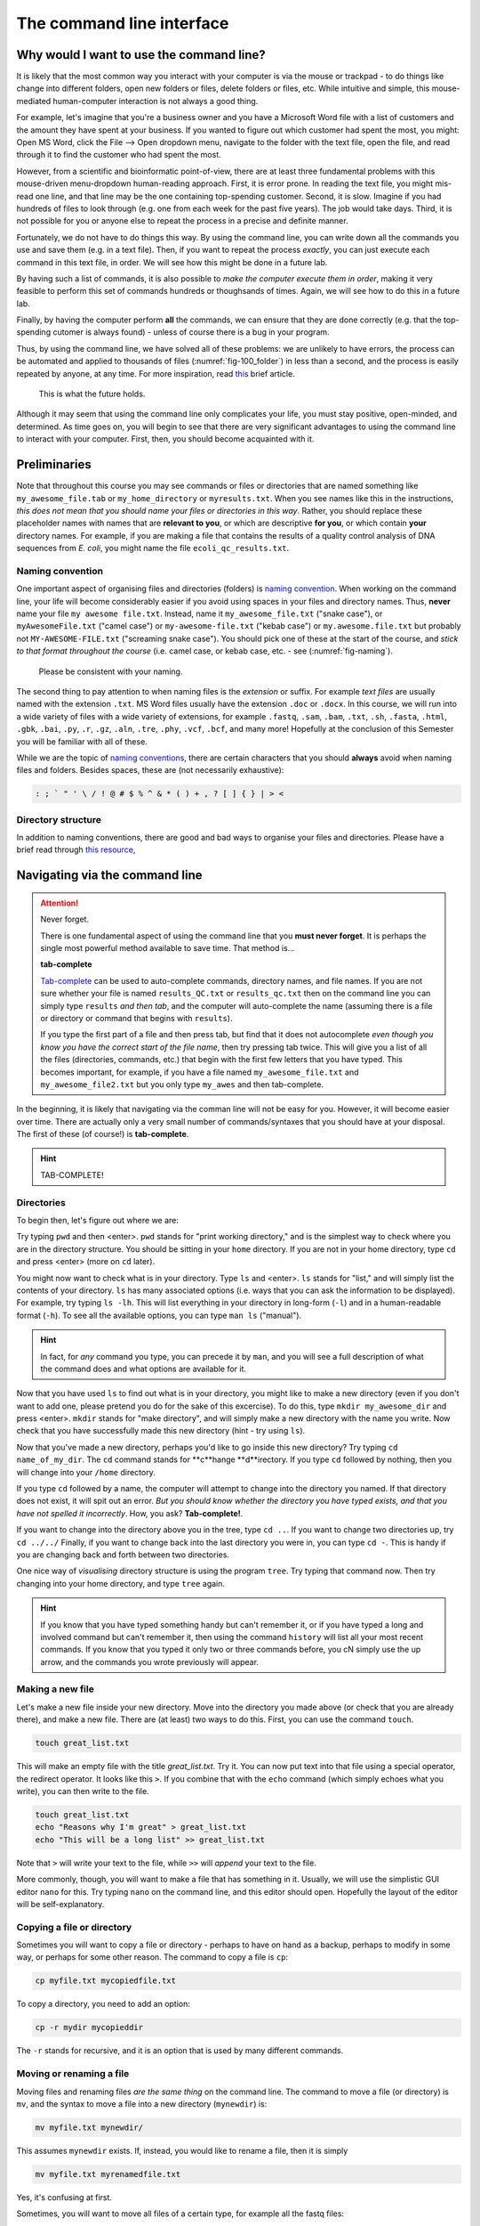.. _tool-installation:

The command line interface
=================


Why would I want to use the command line?
---------------------------------

It is likely that the most common way you interact with your computer is via the mouse or trackpad - to do things like change into different folders, open new folders or files, delete folders or files, etc. While intuitive and simple, this mouse-mediated human-computer interaction is not always a good thing.

For example, let's imagine that you're a business owner and you have a Microsoft Word file with a list of customers and the amount they have spent at your business. If you wanted to figure out which customer had spent the most, you might: Open MS Word, click the File --> Open dropdown menu, navigate to the folder with the text file, open the file, and read through it to find the customer who had spent the most.

However, from a scientific and bioinformatic point-of-view, there are at least three fundamental problems with this mouse-driven menu-dropdown human-reading approach. First, it is error prone. In reading the text file, you might mis-read one line, and that line may be the one containing top-spending customer. Second, it is slow. Imagine if you had hundreds of files to look through (e.g. one from each week for the past five years). The job would take days. Third, it is not possible for you or anyone else to repeat the process in a precise and definite manner.

Fortunately, we do not have to do things this way. By using the command line, you can write down all the commands you use and save them (e.g. in a text file). Then, if you want to repeat the process *exactly*, you can just execute each command in this text file, in order. We will see how this might be done in a future lab.

By having such a list of commands, it is also possible to *make the computer execute them in order*, making it very feasible to perform this set of commands hundreds or thoughsands of times. Again, we will see how to do this in a future lab.

Finally, by having the computer perform **all** the commands, we can ensure that they are done correctly (e.g. that the top-spending cutomer is always found) - unless of course there is a bug in your program.

Thus, by using the command line, we have solved all of these problems: we are unlikely to have errors, the process can be automated and applied to thousands of files (:numref:`fig-100_folder`) in less than a second, and the process is easily repeated by anyone, at any time. For more inspiration, read `this <https://www.nature.com/articles/d41586-021-00263-0>`_ brief article.

.. _fig-100_folder:
.. figure:: images/100_folders.jpg

   This is what the future holds.

Although it may seem that using the command line only complicates your life, you must stay positive, open-minded, and determined. As time goes on, you will begin to see that there are very significant advantages to using the command line to interact with your computer. First, then, you should become acquainted with it.


Preliminaries
---------------------------------

Note that throughout this course you may see commands or files or directories that are named something like ``my_awesome_file.tab`` or ``my_home_directory`` or ``myresults.txt``. When you see names like this in the instructions, *this does not mean that you should name your files or directories in this way*. Rather, you should replace these placeholder names with names that are **relevant to you**, or which are descriptive **for you**, or which contain **your** directory names. For example, if you are making a file that contains the results of a quality control analysis of DNA sequences from *E. coli*, you might name the file ``ecoli_qc_results.txt``.


Naming convention
~~~~~~~~~~~~~~~~~~~~~

One important aspect of organising files and directories (folders) is `naming convention <https://en.wikipedia.org/wiki/Naming_convention_(programming)>`_. When working on the command line, your life will become considerably easier if you avoid using spaces in your files and directory names. Thus, **never** name your file ``my awesome file.txt``. Instead, name it ``my_awesome_file.txt`` ("snake case"), or ``myAwesomeFile.txt`` ("camel case") or ``my-awesome-file.txt`` ("kebab case") or ``my.awesome.file.txt`` but probably not ``MY-AWESOME-FILE.txt`` ("screaming snake case"). You should pick one of these at the start of the course, and *stick to that format throughout the course* (i.e. camel case, or kebab case, etc. - see (:numref:`fig-naming`).

.. _fig-naming:
.. figure:: images/naming.jpg

	Please be consistent with your naming.

The second thing to pay attention to when naming files is the *extension* or suffix. For example *text files* are usually named with the extension ``.txt``. MS Word files usually have the extension ``.doc`` or ``.docx``. In this course, we will run into a wide variety of files with a wide variety of extensions, for example ``.fastq``, ``.sam``, ``.bam``, ``.txt``, ``.sh``, ``.fasta``, ``.html``, ``.gbk``, ``.bai``, ``.py``, ``.r``, ``.gz``, ``.aln``, ``.tre``, ``.phy``, ``.vcf``,  ``.bcf``, and many more! Hopefully at the conclusion of this Semester you will be familiar with all of these.


While we are the topic of `naming conventions <https://en.wikipedia.org/wiki/Naming_convention_(programming)>`_, there are certain characters that you should **always** avoid when naming files and folders. Besides spaces, these are (not necessarily exhaustive):


.. code-block:: bash

   : ; ` " ' \ / ! @ # $ % ^ & * ( ) + , ? [ ] { } | > <
  

Directory structure
~~~~~~~~~~~~~~~~~~~~~~

In addition to naming conventions, there are good and bad ways to organise your files and directories. Please have a brief read through `this resource, <https://www.oreilly.com/library/view/developing-bioinformatics-computer/1565926641/ch04.html>`_




Navigating via the command line
---------------------------------

.. Attention::
   Never forget.

   There is one fundamental aspect of using the command line that you **must never forget**. It is perhaps the single most powerful method available to save time. That method is...
   

   **tab-complete**
   

   `Tab-complete <https://en.wikipedia.org/wiki/Command-line_completion>`_ can be used to auto-complete commands, directory names, and file names. If you are not sure whether your file is named ``results_QC.txt`` or ``results_qc.txt`` then on the command line you can simply type ``results`` *and then tab*, and the computer will auto-complete the name (assuming there is a file or directory or command that begins with ``results``).

   If you type the first part of a file and then press tab, but find that it does not autocomplete *even though you know you have the correct start of the file name*, then try pressing tab twice. This will give you a list of all the files (directories, commands, etc.) that begin with the first few letters that you have typed. This becomes important, for example, if you have a file named ``my_awesome_file.txt`` and ``my_awesome_file2.txt`` but you only type ``my_awes`` and then tab-complete.

In the beginning, it is likely that navigating via the comman line will not be easy for you. However, it will become easier over time. There are actually only a very small number of commands/syntaxes that you should have at your disposal. The first of these (of course!) is **tab-complete**.

.. hint::
	TAB-COMPLETE!


Directories
~~~~~~~~~~~~~~~~~~~~~~~~~~~~~~~~~
To begin then, let's figure out where we are:

Try typing ``pwd`` and then <enter>. ``pwd`` stands for "print working directory," and is the simplest way to check where you are in the directory structure. You should be sitting in your ``home`` directory. If you are not in your home directory, type ``cd`` and press <enter> (more on ``cd`` later).

You might now want to check what is in your directory. Type ``ls`` and <enter>. ``ls`` stands for "list," and will simply list the contents of your directory. ``ls`` has many associated options (i.e. ways that you can ask the information to be displayed). For example, try typing ``ls -lh``. This will list everything in your directory in long-form (``-l``) and in a human-readable format (``-h``). To see all the available options, you can type ``man ls`` ("manual").

.. hint::
		In fact, for *any* command you type, you can precede it by ``man``, and you will see a full description of what the command does and what options are available for it.

Now that you have used ``ls`` to find out what is in your directory, you might like to make a new directory (even if you don't want to add one, please pretend you do for the sake of this excercise). To do this, type ``mkdir my_awesome_dir`` and press <enter>. ``mkdir`` stands for "make directory", and will simply make a new directory with the name you write. Now check that you have successfully made this new directory (hint - try using ``ls``).

Now that you've made a new directory, perhaps you'd like to go inside this new directory? Try typing ``cd name_of_my_dir``. The ``cd`` command stands for **c**hange **d**irectory. If you type ``cd`` followed by nothing, then you will change into your ``/home`` directory.

If you type ``cd`` followed by a name, the computer will attempt to change into the directory you named. If that directory does not exist, it will spit out an error. *But you should know whether the directory you have typed exists, and that you have not spelled it incorrectly*. How, you ask? **Tab-complete!**.

If you want to change into the directory above you in the tree, type ``cd ..``. If you want to change two directories up, try ``cd ../../`` Finally, if you want to change back into the last directory you were in, you can type ``cd -``. This is handy if you are changing back and forth between two directories.

One nice way of *visualising* directory structure is using the program ``tree``. Try typing that command now. Then try changing into your home directory, and type ``tree`` again.

.. hint::
		If you know that you have typed something handy but can't remember it, or if you have typed a long and involved command but can't remember it, then using the command ``history`` will list all your most recent commands. If you know that you typed it only two or three commands before, you cN simply use the up arrow, and the commands you wrote previously will appear.

Making a new file
~~~~~~~~~~~~~~~~~~~~~~~~~~~~~~~~~
Let's make a new file inside your new directory. Move into the directory you made above (or check that you are already there), and make a new file. There are (at least) two ways to do this. First, you can use the command ``touch``.

.. code-block:: bash

   touch great_list.txt


This will make an empty file with the title *great_list.txt*. Try it. You can now put text into that file using a special operator, the redirect operator. It looks like this ``>``. If you combine that with the ``echo`` command (which simply echoes what you write), you can then write to the file.

.. code-block:: bash

   touch great_list.txt
   echo "Reasons why I'm great" > great_list.txt
   echo "This will be a long list" >> great_list.txt


Note that ``>`` will write your text to the file, while ``>>`` will *append* your text to the file.


More commonly, though, you will want to make a file that has something in it. Usually, we will use the simplistic GUI editor ``nano`` for this. Try typing ``nano`` on the command line, and this editor should open. Hopefully the layout of the editor will be self-explanatory.

Copying a file or directory
~~~~~~~~~~~~~~~~~~~~~~~~~~~~~~~~~
Sometimes you will want to copy a file or directory - perhaps to have on hand as a backup, perhaps to modify in some way, or perhaps for some other reason. The command to copy a file is ``cp``:

.. code-block:: bash

    cp myfile.txt mycopiedfile.txt

To copy a directory, you need to add an option:

.. code-block:: bash

    cp -r mydir mycopieddir
	
The ``-r`` stands for recursive, and it is an option that is used by many different commands.


Moving or renaming a file
~~~~~~~~~~~~~~~~~~~~~~~~~~~~~~~~~
Moving files and renaming files *are the same thing* on the command line. The command to move a file (or directory) is ``mv``, and the syntax to move a file into a new directory (``mynewdir``) is:


.. code-block:: bash

	mv myfile.txt mynewdir/

This assumes ``mynewdir`` exists. If, instead, you would like to rename a file, then it is simply

.. code-block:: bash

	mv myfile.txt myrenamedfile.txt

Yes, it's confusing at first.

Sometimes, you will want to move all files of a certain type, for example all the fastq files:

.. code-block:: bash

	mv *fastq mynewdir/

The asterisk is a *wildcard character*. The ``*.fastq`` will match any file that ends in ``.fastq``. We will run into the wildcard character again in the future.

Deleting a file or directory
~~~~~~~~~~~~~~~~~~~~~~~~~~~~~~~~~
Always be very careful when deleting files or directories, because they will disappear forever, rather than being placed into the Trash, which you then have to empty. To delete a file, use ``rm``:

.. code-block::bash
	rm myfile.txt

To delete a directory, use ``rmdir``:

.. code-block:: bash

	rmdir mydir

To remove directories with files or other directories contained within them, you will have to use plain old ``rm``, but specify the recursive option:

.. code-block:: bash

	rm -r mydirwithstuff

However, if you take this route, make sure there is nothing in the directory that you want, because ``rm`` is forever.

.. Attention::
		One way to protect your files and directories so that they are not inadvertantly removed is by changing the `permissions <https://en.wikipedia.org/wiki/File-system_permissions>`_ on the files. We will not go into detail into how to do this. However, if you would like to make sure you don't delete a file, you can type ``chmod 555 myfile``. To protect an entire directory and its contents, you can type ``chmod -R 555 mydir``.

Becoming a better bioinformatician
---------------------------------

Throughout this lab course, *google is your friend*. If you have errors, or if you are not sure how you might do something, or if you forget a command, google it!

Thus, **Step One** as you begin the lab is: Approach the command line with confidence and in a calm manner, assured that whatever goes wrong, you can google your way out of it (:numref:`fig-googling`).

.. _fig-googling:
.. figure:: images/googling.jpg

	It's actually a skill that takes time to develop.

`It's <https://codeahoy.com/2016/04/30/do-experienced-programmers-use-google-frequently/>`_

`what <https://www.reddit.com/r/programming/comments/3bwo68/how_much_does_an_experienced_programmer_use_google/>`_

`all <https://www.hanselman.com/blog/am-i-really-a-developer-or-just-a-good-googler>`_

`good <https://www.freecodecamp.org/news/google-not-learn-not-why-searching-can-be-better-than-knowing-79838f7a0f06/>`_

`programmers <https://fossbytes.com/do-best-programmers-use-google-stack-overflow-time/>`_

`do <https://news.ycombinator.com/item?id=11603078>`_
